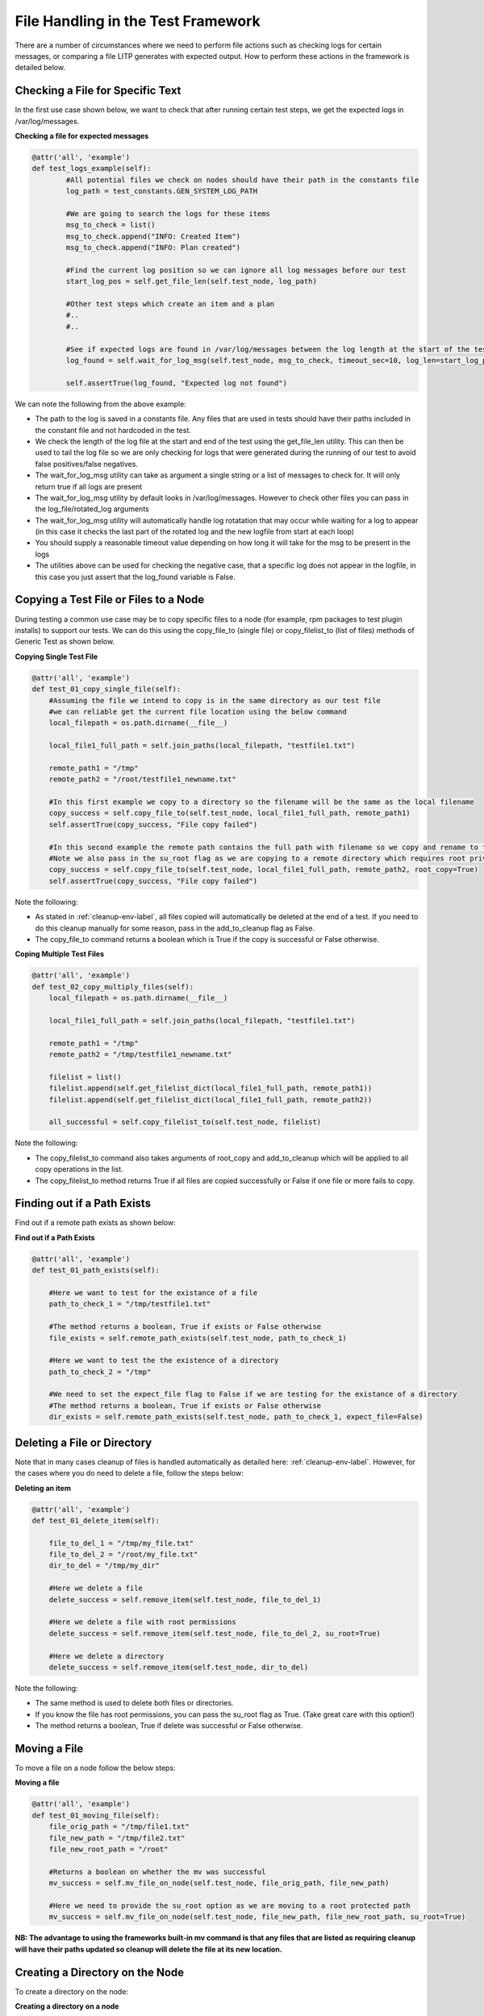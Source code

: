 File Handling in the Test Framework
=====================================

There are a number of circumstances where we need to perform file actions such as checking logs for certain messages, or comparing a file LITP generates with expected output. How to perform these actions in the framework is detailed below.


Checking a File for Specific Text
---------------------------------

In the first use case shown below, we want to check that after running certain test steps, we get the expected logs in /var/log/messages.

**Checking a file for expected messages**

.. code-block:: python

    @attr('all', 'example')
    def test_logs_example(self):
            #All potential files we check on nodes should have their path in the constants file
            log_path = test_constants.GEN_SYSTEM_LOG_PATH
     
            #We are going to search the logs for these items
            msg_to_check = list()
            msg_to_check.append("INFO: Created Item")
            msg_to_check.append("INFO: Plan created")
     
            #Find the current log position so we can ignore all log messages before our test
            start_log_pos = self.get_file_len(self.test_node, log_path)
     
            #Other test steps which create an item and a plan
            #..
            #..
             
            #See if expected logs are found in /var/log/messages between the log length at the start of the test and now +10 secs
	    log_found = self.wait_for_log_msg(self.test_node, msg_to_check, timeout_sec=10, log_len=start_log_pos)
		 
            self.assertTrue(log_found, "Expected log not found")
            

We can note the following from the above example:

- The path to the log is saved in a constants file. Any files that are used in tests should have their paths included in the constant file and not hardcoded in the test.

- We check the length of the log file at the start and end of the test using the get_file_len utility. This can then be used to tail the log file so we are only checking for logs that were generated during the running of our test to avoid false positives/false negatives.

- The wait_for_log_msg utility can take as argument a single string or a list of messages to check for. It will only return true if all logs are present

- The wait_for_log_msg utility by default looks in /var/log/messages. However to check other files you can pass in the log_file/rotated_log arguments

- The wait_for_log_msg utility will automatically handle log rotatation that may occur while waiting for a log to appear (in this case it checks the last part of the rotated log and the new logfile from
  start at each loop)

- You should supply a reasonable timeout value depending on how long it will take for the msg to be present in the logs

- The utilities above can be used for checking the negative case, that a specific log does not appear in the logfile, in this case you just assert that the log_found variable is False.


Copying a Test File or Files to a Node
---------------------------------------

During testing a common use case may be to copy specific files to a node (for example, rpm packages to test plugin installs) to support our tests. We can do this using the copy_file_to (single file) or copy_filelist_to (list of files) methods of Generic Test as shown below.

**Copying Single Test File**

.. code-block:: python

    @attr('all', 'example')
    def test_01_copy_single_file(self):
        #Assuming the file we intend to copy is in the same directory as our test file
        #we can reliable get the current file location using the below command
        local_filepath = os.path.dirname(__file__)
     
        local_file1_full_path = self.join_paths(local_filepath, "testfile1.txt")
     
        remote_path1 = "/tmp"
        remote_path2 = "/root/testfile1_newname.txt"
     
        #In this first example we copy to a directory so the filename will be the same as the local filename
        copy_success = self.copy_file_to(self.test_node, local_file1_full_path, remote_path1)
        self.assertTrue(copy_success, "File copy failed")
     
        #In this second example the remote path contains the full path with filename so we copy and rename to the filename stated in the remote path.
        #Note we also pass in the su_root flag as we are copying to a remote directory which requires root privledges
        copy_success = self.copy_file_to(self.test_node, local_file1_full_path, remote_path2, root_copy=True) 
        self.assertTrue(copy_success, "File copy failed")

Note the following:

- As stated in :ref:`cleanup-env-label`, all files copied will automatically be deleted at the end of a test. If you need to do this cleanup manually for some reason, pass in the add_to_cleanup flag as False.

- The copy_file_to command returns a boolean which is True if the copy is successful or False otherwise.

**Coping Multiple Test Files**

.. code-block:: python

    @attr('all', 'example')
    def test_02_copy_multiply_files(self):
        local_filepath = os.path.dirname(__file__)
     
        local_file1_full_path = self.join_paths(local_filepath, "testfile1.txt")
     
        remote_path1 = "/tmp"
        remote_path2 = "/tmp/testfile1_newname.txt"
     
        filelist = list()
        filelist.append(self.get_filelist_dict(local_file1_full_path, remote_path1))
        filelist.append(self.get_filelist_dict(local_file1_full_path, remote_path2))
     
        all_successful = self.copy_filelist_to(self.test_node, filelist)

Note the following:

- The copy_filelist_to command also takes arguments of root_copy and add_to_cleanup which will be applied to all copy operations in the list.

- The copy_filelist_to method returns True if all files are copied successfully or False if one file or more fails to copy.


Finding out if a Path Exists
-------------------------------

Find out if a remote path exists as shown below:

**Find out if a Path Exists**

.. code-block:: python

    @attr('all', 'example')
    def test_01_path_exists(self):
     
        #Here we want to test for the existance of a file
        path_to_check_1 = "/tmp/testfile1.txt"
     
        #The method returns a boolean, True if exists or False otherwise
        file_exists = self.remote_path_exists(self.test_node, path_to_check_1)
     
        #Here we want to test the the existence of a directory
        path_to_check_2 = "/tmp"
     
        #We need to set the expect_file flag to False if we are testing for the existance of a directory
        #The method returns a boolean, True if exists or False otherwise
        dir_exists = self.remote_path_exists(self.test_node, path_to_check_1, expect_file=False)


Deleting a File or Directory
------------------------------------

Note that in many cases cleanup of files is handled automatically as detailed here: :ref:`cleanup-env-label`. However, for the cases where you do need to delete a file, follow the steps below:

**Deleting an item**

.. code-block:: python

    @attr('all', 'example')
    def test_01_delete_item(self):
     
        file_to_del_1 = "/tmp/my_file.txt"
        file_to_del_2 = "/root/my_file.txt"
        dir_to_del = "/tmp/my_dir"
     
        #Here we delete a file
        delete_success = self.remove_item(self.test_node, file_to_del_1)
     
        #Here we delete a file with root permissions
        delete_success = self.remove_item(self.test_node, file_to_del_2, su_root=True)
     
        #Here we delete a directory
        delete_success = self.remove_item(self.test_node, dir_to_del)


Note the following:

- The same method is used to delete both files or directories.

- If you know the file has root permissions, you can pass the su_root flag as True. (Take great care with this option!)

- The method returns a boolean, True if delete was successful or False otherwise.


Moving a File
--------------------------

To move a file on a node follow the below steps:

**Moving a file**

.. code-block:: python

    @attr('all', 'example')
    def test_01_moving_file(self):
        file_orig_path = "/tmp/file1.txt"
        file_new_path = "/tmp/file2.txt"
        file_new_root_path = "/root"
     
        #Returns a boolean on whether the mv was successful
        mv_success = self.mv_file_on_node(self.test_node, file_orig_path, file_new_path)
     
        #Here we need to provide the su_root option as we are moving to a root protected path
        mv_success = self.mv_file_on_node(self.test_node, file_new_path, file_new_root_path, su_root=True)

**NB: The advantage to using the frameworks built-in mv command is that any files that are listed as requiring cleanup will have their paths updated so cleanup will delete the file at its new location.**


Creating a Directory on the Node
-------------------------------------

To create a directory on the node:

**Creating a directory on a node**

.. code-block:: python

    @attr('all', 'example')
    def test_01_create_dir(test):
       dir_to_create = "/tmp/my_new_dir"

       #Returns True if the creation was successful
       create_success = self.create_dir_on_node(self.test_node, dir_to_create)

A few things to note:

- As in other examples, you can pass a su_root flag set as True to create the directory with root privledges.

- Any directory created will be added to the list of items to delete at the end of the test unless the add_to_cleanup flag has been passed in as False.


Listing the Contents of a Directory
----------------------------------------

List a directory as shown below:

**Listing a directory**

.. code-block:: python

    @attr('all', 'example')
    def test_01_list_dir(test):
    
         #This lists the temp directory returning a list to dir_contents
         dir_to_list = "/tmp"
         dir_contents = self.list_dir_contents(self.test_node, dir_to_list)
                 
         #List a directory with root privileges
         dir_to_list = "/root"
         dir_contents = self.list_dir_contents(self.test_node, dir_to_list, su_root=True)


Getting the Length of a File
-------------------------------

Get the length of a file as shown below:

**Get length of a file**

.. code-block:: python

    @attr('all', 'example')
    def test_01_get_file_len(test):
       #This returns the file length of /var/log/messages using the defined test 
       #constant for the filepath
       file_len = self.get_file_len(self.test_node, test_constants.GEN_SYSTEM_LOG_PATH)

**NB: Any filepath not created by the user during the test should be in the test_constants file.**


Getting a Files Contents
--------------------------

Get the contents of a file as shown below:

**Get the contents of a file**

.. code-block:: python

    @attr('all', 'example')
    def test_01_get_file_len(test):
        #This returns a list corresponding to the contents of a file
        file_contents = self.get_file_contents(self.test_node, test_constants.GEN_SYSTEM_LOG_PATH)
                 
        #This is hardcoded for an example. See example 1 above to see a more sensible usuage
        tail_log_by = 10
                                 
        #This returns a list corresponding to the contents of a file tailed by the 3rd parameter
        file_contents = self.get_file_contents(self.test_node, test_constants.GEN_SYSTEM_LOG_PATH, tail_log_by)

Things to note:

- A su_root flag can be passed if the file in question requires root privileges to read.

- See example 1 above for a practical usage of this.

Backing up a File
--------------------------

An important principle of test is that any changes made to files are reverted at the end of a test, regardless of whether the test passes or fails. This is why the framework provides the backup_file util.
This util copies or moves the selected file on the selected node to a backup location and then restores it automatically when the test completes. See examples below:

**Backing up a file**

.. code-block:: python

    @attr('all', 'example')
    def test_01_backupfile():
     	#Example 1
     	#This will copy the /etc/hosts file to /tmp and then restore it at the end of the test
     	self.backup_file(self.test_node, test_constants.ETC_HOSTS)
 
     	#Example 2
     	#This will move the /etc/hosts file to /tmp and then restore it at the end of the test
     	self.backup_file(self.test_node, test_constants.ETC_HOSTS, backup_mode_cp=False)
 
 
     	#Example 3
     	#This will copy the file to the folder /mydir. If this file doesn't exist the test will automatically fail.
     	self.backup_file(self.test_node, test_constants.ETC_HOSTS, backup_path="/mydir")

  
Things to note:

- If the backup operation fails the test will automatically fail.

